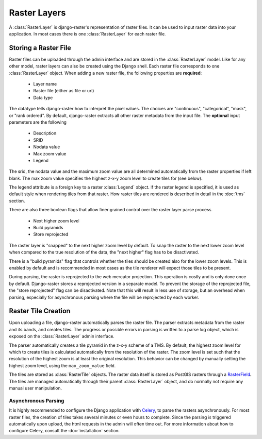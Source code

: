 =============
Raster Layers
=============
A :class:`RasterLayer` is django-raster's representation of raster files. It
can be used to input raster data into your application. In most cases there is
one :class:`RasterLayer` for each raster file.

Storing a Raster File
---------------------
Raster files can be uploaded through the admin interface and are stored in the
:class:`RasterLayer` model. Like for any other model, raster layers can also be
created using the Django shell. Each raster file corresponds to one
:class:`RasterLayer` object. When adding a new raster file, the following
properties are **required**:

  - Layer name
  - Raster file (either as file or url)
  - Data type

The datatype tells django-raster how to interpret the pixel values. The choices
are "continuous", "categorical", "mask", or "rank ordered". By default,
django-raster extracts all other raster metadata from the input file. The
**optional** input parameters are the following

  - Description
  - SRID
  - Nodata value
  - Max zoom value
  - Legend

The srid, the nodata value and the maximum zoom value are all determined
automatically from the raster properties if left blank. The max zoom value
specifies the highest z-x-y zoom level to create tiles for (see below).

The legend attribute is a foreign key to a raster :class:`Legend` object. If
the raster legend is specified, it is used as default style when rendering
tiles from that raster. How raster tiles are rendered is described in detail in
the :doc:`tms` section.

There are also three boolean flags that allow finer grained control over the
raster layer parse process.

  - Next higher zoom level
  - Build pyramids
  - Store reprojected

The raster layer is "snapped" to the next higher zoom level by default. To
snap the raster to the next lower zoom level when compared to the true
resolution of the data, the "next higher" flag has to be disactivated.

There is a "build pyramids" flag that controls whether the tiles should be created
also for the lower zoom levels. This is enabled by default and is recommended
in most cases as the tile renderer will expect those tiles to be present.

During parsing, the raster is reprojected to the web mercator projection. This
operation is costly and is only done once by default. Django-raster stores a
reprojected version in a separate model. To prevent the storage of the
reprojected file, the "store reprojected" flag can be disactivated. Note that
this will result in less use of storage, but an overhead when parsing,
especially for asynchronous parsing where the file will be reprojected by each
worker.

Raster Tile Creation
--------------------
Upon uploading a file, django-raster automatically parses the raster file. The
parser extracts metadata from the raster and its bands, and creates tiles. The
progress or possible errors in parsing is written to a parse log object, which
is exposed on the :class:`RasterLayer` admin interface.

The parser automatically creates a tile pyramid in the z-x-y scheme of a TMS.
By default, the highest zoom level for which to create tiles is calculated
automatically from the resolution of the raster. The zoom level is set such
that the resolution of the highest zoom is at least the original resolution.
This behavior can be changed by manually setting the highest zoom level, using
the ``max_zoom_value`` field.

The tiles are stored as :class:`RasterTile` objects. The raster data itself is
stored as PostGIS rasters through a `RasterField`__. The tiles are managed
automatically through their parent :class:`RasterLayer` object, and do normally
not require any manual user manipulation.

__ https://docs.djangoproject.com/en/1.9/ref/contrib/gis/model-api/#rasterfield

Asynchronous Parsing
^^^^^^^^^^^^^^^^^^^^
It is highly recommended to configure the Django application with `Celery`__,
to parse the rasters asynchronously. For most raster files, the creation of
tiles takes several minutes or even hours to complete. Since the parsing is
triggered automatically upon upload, the html requests in the admin will often
time out. For more information about how to configure Celery, consult the
:doc:`installation` section.

__ http://celeryproject.org
